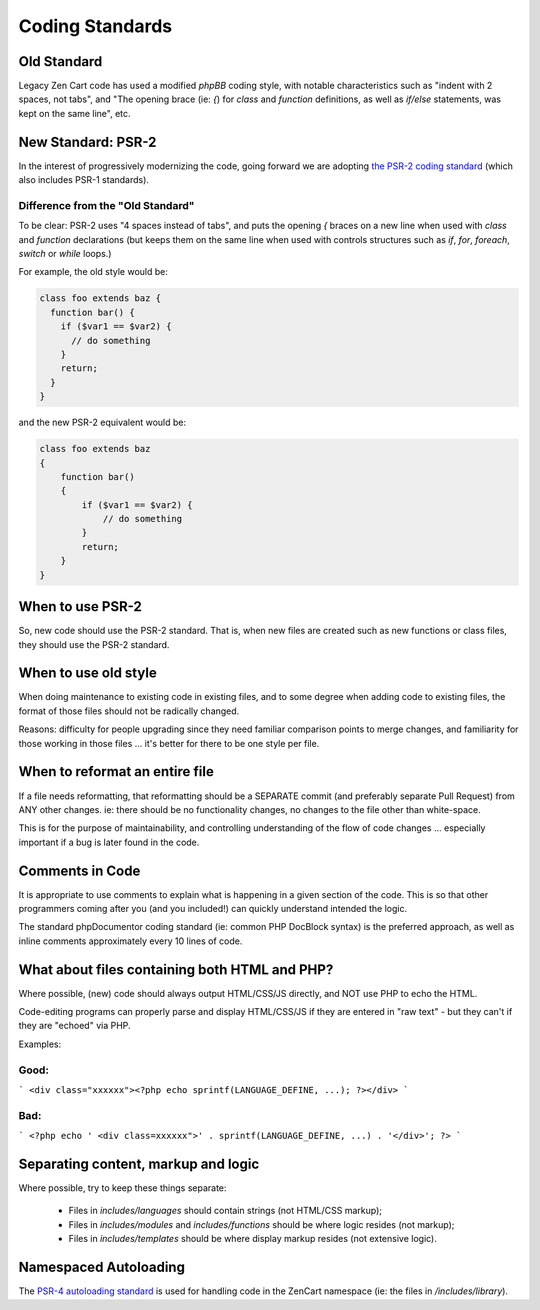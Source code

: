 ################
Coding Standards
################

**********************************
Old Standard
**********************************

Legacy Zen Cart code has used a modified *phpBB* coding style, with notable characteristics such as "indent with 2 spaces, not tabs", and "The opening brace (ie: `{`) for `class` and `function` definitions, as well as `if/else` statements, was kept on the same line", etc.

**********************************
New Standard: PSR-2
**********************************

In the interest of progressively modernizing the code, going forward we are adopting `the PSR-2 coding standard
<https://github.com/php-fig/fig-standards/blob/master/accepted/PSR-2-coding-style-guide.md>`_ (which also includes
PSR-1 standards).

Difference from the "Old Standard"
==================================

To be clear: PSR-2 uses "4 spaces instead of tabs", and puts the opening `{` braces on a new line when used with `class` and `function` declarations (but keeps them on the same line when used with controls structures such as `if`, `for`, `foreach`, `switch` or `while` loops.)

For example, the old style would be:

.. code-block:: php

    class foo extends baz {
      function bar() {
        if ($var1 == $var2) {
          // do something
        }
        return;
      }
    }


and the new PSR-2 equivalent would be:

.. code-block:: php

    class foo extends baz
    {
        function bar()
        {
            if ($var1 == $var2) {
                // do something
            }
            return;
        }
    }

**********************************
When to use PSR-2
**********************************

So, new code should use the PSR-2 standard. That is, when new files are created such as new functions or class files, they should use the PSR-2 standard.

**********************************
When to use old style
**********************************

When doing maintenance to existing code in existing files, and to some degree when adding code to existing files, the format of those files should not be radically changed.

Reasons: difficulty for people upgrading since they need familiar comparison points to merge changes, and familiarity for those working in those files ... it's better for there to be one style per file.

**********************************
When to reformat an entire file
**********************************

If a file needs reformatting, that reformatting should be a SEPARATE commit (and preferably separate Pull Request) from ANY other changes.  ie: there should be no functionality changes, no changes to the file other than white-space.

This is for the purpose of maintainability, and controlling understanding of the flow of code changes ... especially important if a bug is later found in the code.

**********************************
Comments in Code
**********************************

It is appropriate to use comments to explain what is happening in a given section of the code. This is so that other programmers coming after you (and you included!) can quickly understand intended the logic.

The standard phpDocumentor coding standard (ie: common PHP DocBlock syntax) is the preferred approach, as well as inline comments approximately every 10 lines of code.


********************************************************************
What about files containing both HTML and PHP?
********************************************************************

Where possible, (new) code should always output HTML/CSS/JS directly, and NOT use PHP to echo the HTML.

Code-editing programs can properly parse and display HTML/CSS/JS if they are entered in "raw text" - but they can't if they are "echoed" via PHP.

Examples:

Good:
=====

```
<div class="xxxxxx"><?php echo sprintf(LANGUAGE_DEFINE, ...); ?></div>
```

Bad:
====

```
<?php echo ' <div class=xxxxxx">' . sprintf(LANGUAGE_DEFINE, ...) . '</div>'; ?>
```

********************************************************************
Separating content, markup and logic
********************************************************************

Where possible, try to keep these things separate:

 - Files in `includes/languages` should contain strings (not HTML/CSS markup);
 - Files in `includes/modules` and `includes/functions` should be where logic resides (not markup);
 - Files in `includes/templates` should be where display markup resides (not extensive logic).

**********************************
Namespaced Autoloading
**********************************

The `PSR-4 autoloading standard <https://github.com/php-fig/fig-standards/blob/master/accepted/PSR-4-autoloader.md>`_
is used for handling code in the \ZenCart namespace (ie: the files in `/includes/library`).

